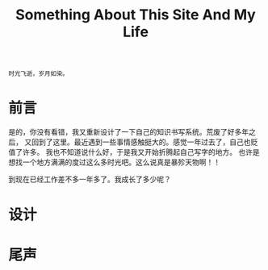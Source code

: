 #+TITLE: Something About This Site And My Life
#+DESCRIPTION: 关于本站的一些说明和最近的人生感悟
#+KEYWORDS: orgmode emacs github-page blog design 感想
#+SELECT_TAGS: orgmode
#+OPTIONS: H:4 num:t toc:t \n:nil @:t ::t |:t ^:t f:t TeX:t email:t
#+LINK_HOME: https://creamidea.github.io

#+begin_src example
时光飞逝，岁月如染。
#+end_src

* 前言

是的，你没有看错，我又重新设计了一下自己的知识书写系统。荒废了好多年之后，
又回到了这里。最近遇到一些事情感触挺大的。感觉一年过去了，自己也贬值了许多。
我也不知道说什么好，于是我又开始折腾起自己写字的地方。
也许是想找一个地方满满的度过这么多时光吧。这么说真是暴殄天物啊！！

到现在已经工作差不多一年多了。我成长了多少呢？

* 设计

* 尾声

